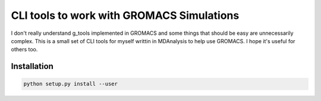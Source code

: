 =============================================
  CLI tools to work with GROMACS Simulations
=============================================

I don't really understand g_tools implemented in GROMACS and some things that should be easy
are unnecessarily complex. This is a small set of CLI tools for myself writtin in MDAnalysis
to help use GROMACS. I hope it's useful for others too.

Installation
============

.. code::

    python setup.py install --user

